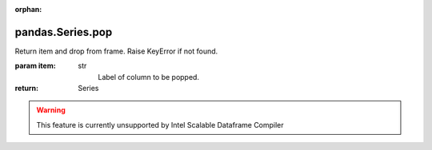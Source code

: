 .. _pandas.Series.pop:

:orphan:

pandas.Series.pop
*****************

Return item and drop from frame. Raise KeyError if not found.

:param item:
    str
        Label of column to be popped.

:return: Series



.. warning::
    This feature is currently unsupported by Intel Scalable Dataframe Compiler

